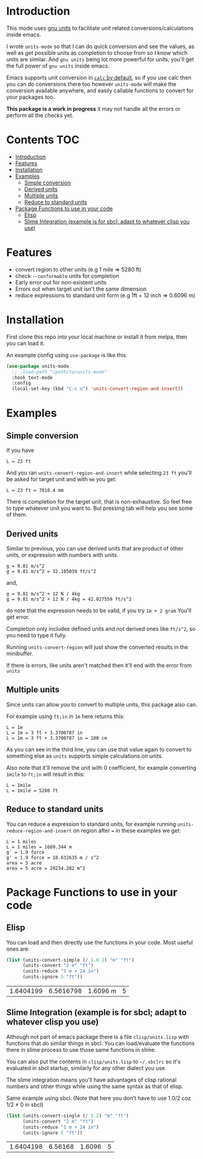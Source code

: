     [[https://melpa.org/#/units-mode][file:https://melpa.org/packages/units-mode-badge.svg]]
    [[https://stable.melpa.org/#/units-mode][file:https://stable.melpa.org/packages/units-mode-badge.svg]]

* Introduction

This mode uses [[https://www.gnu.org/software/units/units.html][gnu units]] to facilitate unit related conversions/calculations inside emacs.

I wrote =units-mode= so that I can do quick conversion and see the values, as well as get possible units as completion to choose from so I know which units are similar. And =gnu units= being lot more powerful for units, you'll get the full power of =gnu units= inside emacs.

Emacs supports unit conversion in [[https://www.gnu.org/software/emacs/manual/html_node/calc/Units.html][=calc= by default]], so if you use calc then you can do conversions there too however =units-mode= will make the conversion available anywhere, and easily callable functions to convert for your packages too.

*This package is a work in progress* it may not handle all the errors or perform all the checks yet.

* Contents :TOC:
- [[#introduction][Introduction]]
- [[#features][Features]]
- [[#installation][Installation]]
- [[#examples][Examples]]
  - [[#simple-conversion][Simple conversion]]
  - [[#derived-units][Derived units]]
  - [[#multiple-units][Multiple units]]
  - [[#reduce-to-standard-units][Reduce to standard units]]
- [[#package-functions-to-use-in-your-code][Package Functions to use in your code]]
  - [[#elisp][Elisp]]
  - [[#slime-integration-example-is-for-sbcl-adapt-to-whatever-clisp-you-use][Slime Integration (example is for sbcl; adapt to whatever clisp you use)]]

* Features
- convert region to other units (e.g 1 mile ⇒ 5280 ft)
- check =--conformable= units for completion
- Early error out for non-existent units
- Errors out when target unit isn't the same dimension
- reduce expressions to standard unit form (e.g 1ft + 12 inch ⇒ 0.6096 m)

* Installation
First clone this repo into your local machine or install it from melpa, then you can load it.

An example config using =use-package= is like this:

#+begin_src emacs-lisp
(use-package units-mode
  ;; :load-path "/path/to/units-mode"
  :hook text-mode
  :config
  (local-set-key (kbd "C-c u") 'units-convert-region-and-insert))
#+end_src


* Examples
** Simple conversion
If you have

#+begin_src
    L = 23 ft
#+end_src

And you ran =units-convert-region-and-insert= while selecting =23 ft= you'll be asked for target unit and with =mm= you get:

#+begin_src
    L = 23 ft = 7010.4 mm
#+end_src

    There is completion for the target unit, that is non-exhaustive. So feel free to type whatever unit you want to. But pressing tab will help you see some of them.

** Derived units

Similar to previous, you can use derived units that are product of other units, or expression with numbers with units.

#+begin_src
    g = 9.81 m/s^2
    g = 9.81 m/s^2 = 32.185039 ft/s^2
#+end_src

and,
#+begin_src
    g = 9.81 m/s^2 + 12 N / 4kg
    g = 9.81 m/s^2 + 12 N / 4kg = 42.027559 ft/s^2
#+end_src

do note that the expression needs to be valid, if you try =1m + 2 gram= You'll get error.

Completion only includes defined units and not derived ones like =ft/s^2=, so you need to type it fully.

Running =units-convert-region= will just show the converted results in the minibuffer.

If there is errors, like units aren't matched then it'll end with the error from =units=

** Multiple units
Since units can allow you to convert to multiple units, this package also can.

For example using =ft;in= in =1m= here returns this:

#+begin_src
    L = 1m
    L = 1m = 3 ft + 3.3700787 in
    L = 1m = 3 ft + 3.3700787 in = 100 cm
#+end_src

    As you can see in the third line, you can use that value again to convert to something else as =units= supports simple calculations on units.

Also note that it'll remove the unit with 0 coefficient, for example converting =1mile= to =ft;in= will result in this:

#+begin_src
    L = 1mile
    L = 1mile = 5280 ft
#+end_src

** Reduce to standard units

You can reduce a expression to standard units, for example running =units-reduce-region-and-insert= on region after ~=~ in these examples we get:
#+begin_src
    L = 1 miles
    L = 1 miles = 1609.344 m
    g' = 1.9 force
    g' = 1.9 force = 18.632635 m / s^2
    area = 5 acre
    area = 5 acre = 20234.282 m^2
#+end_src

* Package Functions to use in your code

** Elisp
You can load and then directly use the functions in your code. Most useful ones are:
#+begin_src emacs-lisp :exports both
(list (units-convert-simple (/ 1.0 2) "m" "ft")
      (units-convert "2 m" "ft")
      (units-reduce "1 m + 24 in")
      (units-ignore 5 "ft"))
#+end_src

#+RESULTS:
| 1.6404199 | 6.5616798 | 1.6096 m | 5 |

** Slime Integration (example is for sbcl; adapt to whatever clisp you use)
Although not part of emacs package there is a file =clisp/units.lisp= with functions that do similar things in sbcl. You can load/evaluate the functions there in slime process to use those same functions in slime.

You can also put the contents in =clisp/units.lisp= to =~/.sbclrc= so it's evaluated in sbcl startup, similarly for any other dialect you use.

The slime integration means you'll have advantages of clisp rational numbers and other things while using the same syntax as that of elisp.

Same example using sbcl. (Note that here you don't have to use 1.0/2 coz 1/2 ≠ 0 in sbcl)

#+begin_src lisp :exports both :cache no
(list (units-convert-single (/ 1 2) "m" "ft")
      (units-convert "2 m" "ft")
      (units-reduce "1 m + 24 in")
      (units-ignore 5 "ft"))
#+end_src

#+RESULTS:
| 1.6404198 | 6.56168 | 1.6096 | 5 |

